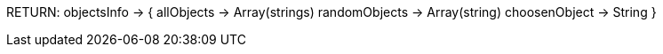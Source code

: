 RETURN:
objectsInfo ->
{
    allObjects -> Array(strings)
    randomObjects -> Array(string)
    choosenObject -> String
}